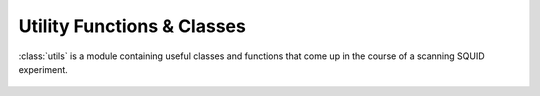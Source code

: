 Utility Functions & Classes
===========================

:class:`utils` is a module containing useful classes and functions that come up in the course of a scanning SQUID experiment.

    .. automodule:: utils
        :members:

